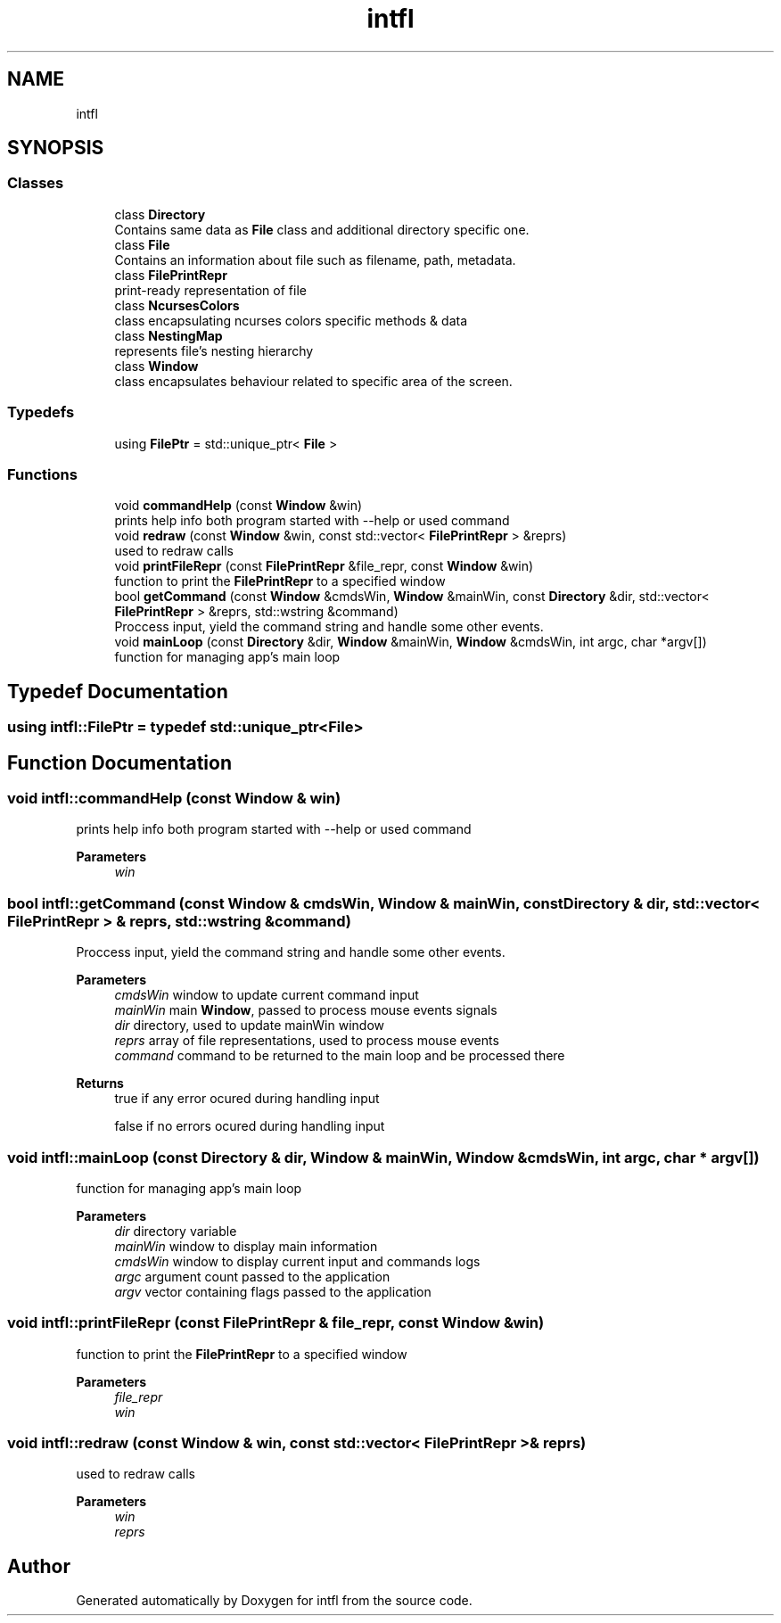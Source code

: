.TH "intfl" 3 "Sat Aug 16 2025" "intfl" \" -*- nroff -*-
.ad l
.nh
.SH NAME
intfl
.SH SYNOPSIS
.br
.PP
.SS "Classes"

.in +1c
.ti -1c
.RI "class \fBDirectory\fP"
.br
.RI "Contains same data as \fBFile\fP class and additional directory specific one\&. "
.ti -1c
.RI "class \fBFile\fP"
.br
.RI "Contains an information about file such as filename, path, metadata\&. "
.ti -1c
.RI "class \fBFilePrintRepr\fP"
.br
.RI "print-ready representation of file "
.ti -1c
.RI "class \fBNcursesColors\fP"
.br
.RI "class encapsulating ncurses colors specific methods & data "
.ti -1c
.RI "class \fBNestingMap\fP"
.br
.RI "represents file's nesting hierarchy "
.ti -1c
.RI "class \fBWindow\fP"
.br
.RI "class encapsulates behaviour related to specific area of the screen\&. "
.in -1c
.SS "Typedefs"

.in +1c
.ti -1c
.RI "using \fBFilePtr\fP = std::unique_ptr< \fBFile\fP >"
.br
.in -1c
.SS "Functions"

.in +1c
.ti -1c
.RI "void \fBcommandHelp\fP (const \fBWindow\fP &win)"
.br
.RI "prints help info both program started with --help or used command "
.ti -1c
.RI "void \fBredraw\fP (const \fBWindow\fP &win, const std::vector< \fBFilePrintRepr\fP > &reprs)"
.br
.RI "used to redraw calls "
.ti -1c
.RI "void \fBprintFileRepr\fP (const \fBFilePrintRepr\fP &file_repr, const \fBWindow\fP &win)"
.br
.RI "function to print the \fBFilePrintRepr\fP to a specified window "
.ti -1c
.RI "bool \fBgetCommand\fP (const \fBWindow\fP &cmdsWin, \fBWindow\fP &mainWin, const \fBDirectory\fP &dir, std::vector< \fBFilePrintRepr\fP > &reprs, std::wstring &command)"
.br
.RI "Proccess input, yield the command string and handle some other events\&. "
.ti -1c
.RI "void \fBmainLoop\fP (const \fBDirectory\fP &dir, \fBWindow\fP &mainWin, \fBWindow\fP &cmdsWin, int argc, char *argv[])"
.br
.RI "function for managing app's main loop "
.in -1c
.SH "Typedef Documentation"
.PP 
.SS "using \fBintfl::FilePtr\fP = typedef std::unique_ptr<\fBFile\fP>"

.SH "Function Documentation"
.PP 
.SS "void intfl::commandHelp (const \fBWindow\fP & win)"

.PP
prints help info both program started with --help or used command 
.PP
\fBParameters\fP
.RS 4
\fIwin\fP 
.RE
.PP

.SS "bool intfl::getCommand (const \fBWindow\fP & cmdsWin, \fBWindow\fP & mainWin, const \fBDirectory\fP & dir, std::vector< \fBFilePrintRepr\fP > & reprs, std::wstring & command)"

.PP
Proccess input, yield the command string and handle some other events\&. 
.PP
\fBParameters\fP
.RS 4
\fIcmdsWin\fP window to update current command input 
.br
\fImainWin\fP main \fBWindow\fP, passed to process mouse events signals 
.br
\fIdir\fP directory, used to update mainWin window 
.br
\fIreprs\fP array of file representations, used to process mouse events 
.br
\fIcommand\fP command to be returned to the main loop and be processed there 
.RE
.PP
\fBReturns\fP
.RS 4
true if any error ocured during handling input 
.PP
false if no errors ocured during handling input 
.RE
.PP

.SS "void intfl::mainLoop (const \fBDirectory\fP & dir, \fBWindow\fP & mainWin, \fBWindow\fP & cmdsWin, int argc, char * argv[])"

.PP
function for managing app's main loop 
.PP
\fBParameters\fP
.RS 4
\fIdir\fP directory variable 
.br
\fImainWin\fP window to display main information 
.br
\fIcmdsWin\fP window to display current input and commands logs 
.br
\fIargc\fP argument count passed to the application 
.br
\fIargv\fP vector containing flags passed to the application 
.RE
.PP

.SS "void intfl::printFileRepr (const \fBFilePrintRepr\fP & file_repr, const \fBWindow\fP & win)"

.PP
function to print the \fBFilePrintRepr\fP to a specified window 
.PP
\fBParameters\fP
.RS 4
\fIfile_repr\fP 
.br
\fIwin\fP 
.RE
.PP

.SS "void intfl::redraw (const \fBWindow\fP & win, const std::vector< \fBFilePrintRepr\fP > & reprs)"

.PP
used to redraw calls 
.PP
\fBParameters\fP
.RS 4
\fIwin\fP 
.br
\fIreprs\fP 
.RE
.PP

.SH "Author"
.PP 
Generated automatically by Doxygen for intfl from the source code\&.
